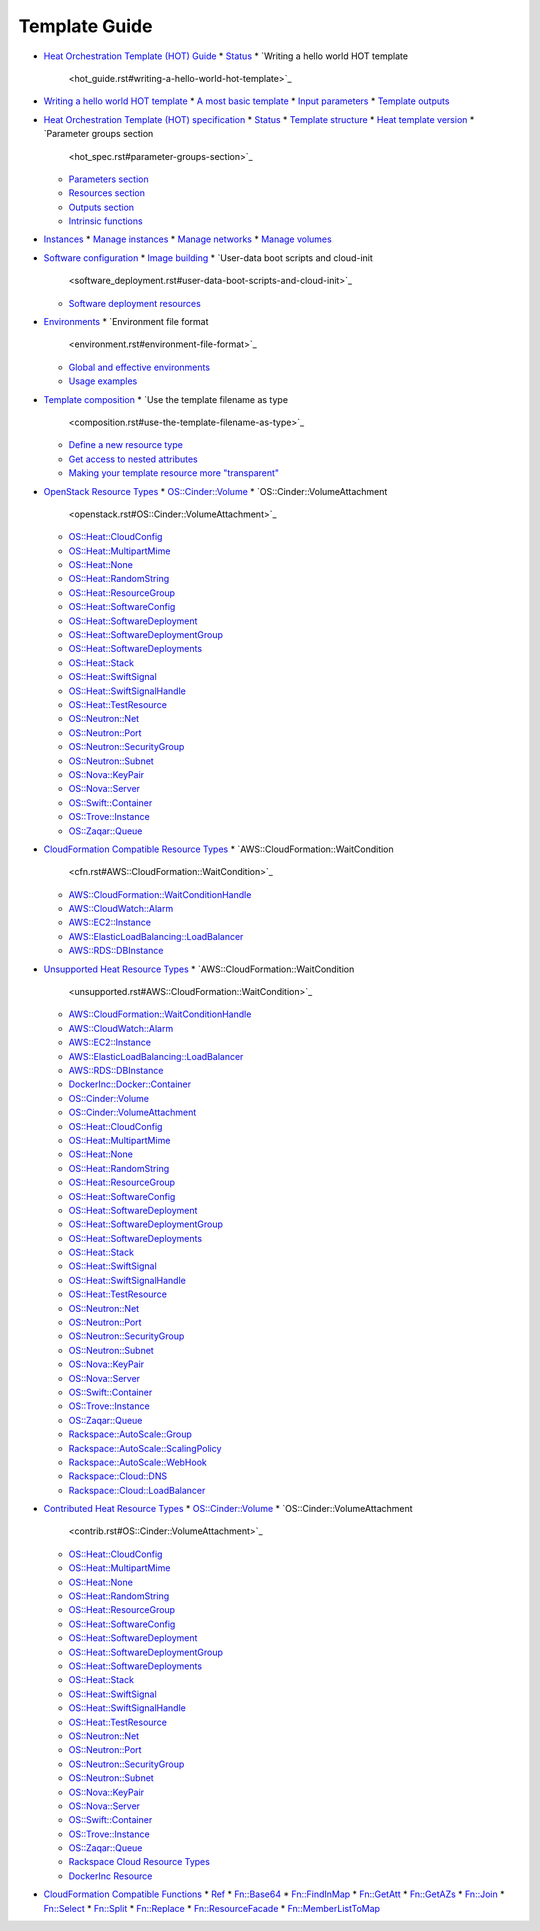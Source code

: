 .. _template-guide:


Template Guide
==============

* `Heat Orchestration Template (HOT) Guide <hot_guide.rst>`_
  * `Status <hot_guide.rst#status>`_
  * `Writing a hello world HOT template
    <hot_guide.rst#writing-a-hello-world-hot-template>`_
* `Writing a hello world HOT template <hello_world.rst>`_
  * `A most basic template <hello_world.rst#a-most-basic-template>`_
  * `Input parameters <hello_world.rst#input-parameters>`_
  * `Template outputs <hello_world.rst#template-outputs>`_
* `Heat Orchestration Template (HOT) specification <hot_spec.rst>`_
  * `Status <hot_spec.rst#status>`_
  * `Template structure <hot_spec.rst#template-structure>`_
  * `Heat template version <hot_spec.rst#heat-template-version>`_
  * `Parameter groups section
    <hot_spec.rst#parameter-groups-section>`_
  * `Parameters section <hot_spec.rst#parameters-section>`_
  * `Resources section <hot_spec.rst#resources-section>`_
  * `Outputs section <hot_spec.rst#outputs-section>`_
  * `Intrinsic functions <hot_spec.rst#intrinsic-functions>`_
* `Instances <basic_resources.rst>`_
  * `Manage instances <basic_resources.rst#manage-instances>`_
  * `Manage networks <basic_resources.rst#manage-networks>`_
  * `Manage volumes <basic_resources.rst#manage-volumes>`_
* `Software configuration <software_deployment.rst>`_
  * `Image building <software_deployment.rst#image-building>`_
  * `User-data boot scripts and cloud-init
    <software_deployment.rst#user-data-boot-scripts-and-cloud-init>`_
  * `Software deployment resources
    <software_deployment.rst#software-deployment-resources>`_
* `Environments <environment.rst>`_
  * `Environment file format
    <environment.rst#environment-file-format>`_
  * `Global and effective environments
    <environment.rst#global-and-effective-environments>`_
  * `Usage examples <environment.rst#usage-examples>`_
* `Template composition <composition.rst>`_
  * `Use the template filename as type
    <composition.rst#use-the-template-filename-as-type>`_
  * `Define a new resource type
    <composition.rst#define-a-new-resource-type>`_
  * `Get access to nested attributes
    <composition.rst#get-access-to-nested-attributes>`_
  * `Making your template resource more "transparent"
    <composition.rst#making-your-template-resource-more-transparent>`_
* `OpenStack Resource Types <openstack.rst>`_
  * `OS::Cinder::Volume <openstack.rst#OS::Cinder::Volume>`_
  * `OS::Cinder::VolumeAttachment
    <openstack.rst#OS::Cinder::VolumeAttachment>`_
  * `OS::Heat::CloudConfig <openstack.rst#OS::Heat::CloudConfig>`_
  * `OS::Heat::MultipartMime <openstack.rst#OS::Heat::MultipartMime>`_
  * `OS::Heat::None <openstack.rst#OS::Heat::None>`_
  * `OS::Heat::RandomString <openstack.rst#OS::Heat::RandomString>`_
  * `OS::Heat::ResourceGroup <openstack.rst#OS::Heat::ResourceGroup>`_
  * `OS::Heat::SoftwareConfig
    <openstack.rst#OS::Heat::SoftwareConfig>`_
  * `OS::Heat::SoftwareDeployment
    <openstack.rst#OS::Heat::SoftwareDeployment>`_
  * `OS::Heat::SoftwareDeploymentGroup
    <openstack.rst#OS::Heat::SoftwareDeploymentGroup>`_
  * `OS::Heat::SoftwareDeployments
    <openstack.rst#OS::Heat::SoftwareDeployments>`_
  * `OS::Heat::Stack <openstack.rst#OS::Heat::Stack>`_
  * `OS::Heat::SwiftSignal <openstack.rst#OS::Heat::SwiftSignal>`_
  * `OS::Heat::SwiftSignalHandle
    <openstack.rst#OS::Heat::SwiftSignalHandle>`_
  * `OS::Heat::TestResource <openstack.rst#OS::Heat::TestResource>`_
  * `OS::Neutron::Net <openstack.rst#OS::Neutron::Net>`_
  * `OS::Neutron::Port <openstack.rst#OS::Neutron::Port>`_
  * `OS::Neutron::SecurityGroup
    <openstack.rst#OS::Neutron::SecurityGroup>`_
  * `OS::Neutron::Subnet <openstack.rst#OS::Neutron::Subnet>`_
  * `OS::Nova::KeyPair <openstack.rst#OS::Nova::KeyPair>`_
  * `OS::Nova::Server <openstack.rst#OS::Nova::Server>`_
  * `OS::Swift::Container <openstack.rst#OS::Swift::Container>`_
  * `OS::Trove::Instance <openstack.rst#OS::Trove::Instance>`_
  * `OS::Zaqar::Queue <openstack.rst#OS::Zaqar::Queue>`_
* `CloudFormation Compatible Resource Types <cfn.rst>`_
  * `AWS::CloudFormation::WaitCondition
    <cfn.rst#AWS::CloudFormation::WaitCondition>`_
  * `AWS::CloudFormation::WaitConditionHandle
    <cfn.rst#AWS::CloudFormation::WaitConditionHandle>`_
  * `AWS::CloudWatch::Alarm <cfn.rst#AWS::CloudWatch::Alarm>`_
  * `AWS::EC2::Instance <cfn.rst#AWS::EC2::Instance>`_
  * `AWS::ElasticLoadBalancing::LoadBalancer
    <cfn.rst#AWS::ElasticLoadBalancing::LoadBalancer>`_
  * `AWS::RDS::DBInstance <cfn.rst#AWS::RDS::DBInstance>`_
* `Unsupported Heat Resource Types <unsupported.rst>`_
  * `AWS::CloudFormation::WaitCondition
    <unsupported.rst#AWS::CloudFormation::WaitCondition>`_
  * `AWS::CloudFormation::WaitConditionHandle
    <unsupported.rst#AWS::CloudFormation::WaitConditionHandle>`_
  * `AWS::CloudWatch::Alarm <unsupported.rst#AWS::CloudWatch::Alarm>`_
  * `AWS::EC2::Instance <unsupported.rst#AWS::EC2::Instance>`_
  * `AWS::ElasticLoadBalancing::LoadBalancer
    <unsupported.rst#AWS::ElasticLoadBalancing::LoadBalancer>`_
  * `AWS::RDS::DBInstance <unsupported.rst#AWS::RDS::DBInstance>`_
  * `DockerInc::Docker::Container
    <unsupported.rst#DockerInc::Docker::Container>`_
  * `OS::Cinder::Volume <unsupported.rst#OS::Cinder::Volume>`_
  * `OS::Cinder::VolumeAttachment
    <unsupported.rst#OS::Cinder::VolumeAttachment>`_
  * `OS::Heat::CloudConfig <unsupported.rst#OS::Heat::CloudConfig>`_
  * `OS::Heat::MultipartMime
    <unsupported.rst#OS::Heat::MultipartMime>`_
  * `OS::Heat::None <unsupported.rst#OS::Heat::None>`_
  * `OS::Heat::RandomString <unsupported.rst#OS::Heat::RandomString>`_
  * `OS::Heat::ResourceGroup
    <unsupported.rst#OS::Heat::ResourceGroup>`_
  * `OS::Heat::SoftwareConfig
    <unsupported.rst#OS::Heat::SoftwareConfig>`_
  * `OS::Heat::SoftwareDeployment
    <unsupported.rst#OS::Heat::SoftwareDeployment>`_
  * `OS::Heat::SoftwareDeploymentGroup
    <unsupported.rst#OS::Heat::SoftwareDeploymentGroup>`_
  * `OS::Heat::SoftwareDeployments
    <unsupported.rst#OS::Heat::SoftwareDeployments>`_
  * `OS::Heat::Stack <unsupported.rst#OS::Heat::Stack>`_
  * `OS::Heat::SwiftSignal <unsupported.rst#OS::Heat::SwiftSignal>`_
  * `OS::Heat::SwiftSignalHandle
    <unsupported.rst#OS::Heat::SwiftSignalHandle>`_
  * `OS::Heat::TestResource <unsupported.rst#OS::Heat::TestResource>`_
  * `OS::Neutron::Net <unsupported.rst#OS::Neutron::Net>`_
  * `OS::Neutron::Port <unsupported.rst#OS::Neutron::Port>`_
  * `OS::Neutron::SecurityGroup
    <unsupported.rst#OS::Neutron::SecurityGroup>`_
  * `OS::Neutron::Subnet <unsupported.rst#OS::Neutron::Subnet>`_
  * `OS::Nova::KeyPair <unsupported.rst#OS::Nova::KeyPair>`_
  * `OS::Nova::Server <unsupported.rst#OS::Nova::Server>`_
  * `OS::Swift::Container <unsupported.rst#OS::Swift::Container>`_
  * `OS::Trove::Instance <unsupported.rst#OS::Trove::Instance>`_
  * `OS::Zaqar::Queue <unsupported.rst#OS::Zaqar::Queue>`_
  * `Rackspace::AutoScale::Group
    <unsupported.rst#Rackspace::AutoScale::Group>`_
  * `Rackspace::AutoScale::ScalingPolicy
    <unsupported.rst#Rackspace::AutoScale::ScalingPolicy>`_
  * `Rackspace::AutoScale::WebHook
    <unsupported.rst#Rackspace::AutoScale::WebHook>`_
  * `Rackspace::Cloud::DNS <unsupported.rst#Rackspace::Cloud::DNS>`_
  * `Rackspace::Cloud::LoadBalancer
    <unsupported.rst#Rackspace::Cloud::LoadBalancer>`_
* `Contributed Heat Resource Types <contrib.rst>`_
  * `OS::Cinder::Volume <contrib.rst#OS::Cinder::Volume>`_
  * `OS::Cinder::VolumeAttachment
    <contrib.rst#OS::Cinder::VolumeAttachment>`_
  * `OS::Heat::CloudConfig <contrib.rst#OS::Heat::CloudConfig>`_
  * `OS::Heat::MultipartMime <contrib.rst#OS::Heat::MultipartMime>`_
  * `OS::Heat::None <contrib.rst#OS::Heat::None>`_
  * `OS::Heat::RandomString <contrib.rst#OS::Heat::RandomString>`_
  * `OS::Heat::ResourceGroup <contrib.rst#OS::Heat::ResourceGroup>`_
  * `OS::Heat::SoftwareConfig <contrib.rst#OS::Heat::SoftwareConfig>`_
  * `OS::Heat::SoftwareDeployment
    <contrib.rst#OS::Heat::SoftwareDeployment>`_
  * `OS::Heat::SoftwareDeploymentGroup
    <contrib.rst#OS::Heat::SoftwareDeploymentGroup>`_
  * `OS::Heat::SoftwareDeployments
    <contrib.rst#OS::Heat::SoftwareDeployments>`_
  * `OS::Heat::Stack <contrib.rst#OS::Heat::Stack>`_
  * `OS::Heat::SwiftSignal <contrib.rst#OS::Heat::SwiftSignal>`_
  * `OS::Heat::SwiftSignalHandle
    <contrib.rst#OS::Heat::SwiftSignalHandle>`_
  * `OS::Heat::TestResource <contrib.rst#OS::Heat::TestResource>`_
  * `OS::Neutron::Net <contrib.rst#OS::Neutron::Net>`_
  * `OS::Neutron::Port <contrib.rst#OS::Neutron::Port>`_
  * `OS::Neutron::SecurityGroup
    <contrib.rst#OS::Neutron::SecurityGroup>`_
  * `OS::Neutron::Subnet <contrib.rst#OS::Neutron::Subnet>`_
  * `OS::Nova::KeyPair <contrib.rst#OS::Nova::KeyPair>`_
  * `OS::Nova::Server <contrib.rst#OS::Nova::Server>`_
  * `OS::Swift::Container <contrib.rst#OS::Swift::Container>`_
  * `OS::Trove::Instance <contrib.rst#OS::Trove::Instance>`_
  * `OS::Zaqar::Queue <contrib.rst#OS::Zaqar::Queue>`_
  * `Rackspace Cloud Resource Types
    <contrib.rst#rackspace-cloud-resource-types>`_
  * `DockerInc Resource <contrib.rst#dockerinc-resource>`_
* `CloudFormation Compatible Functions <functions.rst>`_
  * `Ref <functions.rst#ref>`_
  * `Fn::Base64 <functions.rst#fn-base64>`_
  * `Fn::FindInMap <functions.rst#fn-findinmap>`_
  * `Fn::GetAtt <functions.rst#fn-getatt>`_
  * `Fn::GetAZs <functions.rst#fn-getazs>`_
  * `Fn::Join <functions.rst#fn-join>`_
  * `Fn::Select <functions.rst#fn-select>`_
  * `Fn::Split <functions.rst#fn-split>`_
  * `Fn::Replace <functions.rst#fn-replace>`_
  * `Fn::ResourceFacade <functions.rst#fn-resourcefacade>`_
  * `Fn::MemberListToMap <functions.rst#fn-memberlisttomap>`_